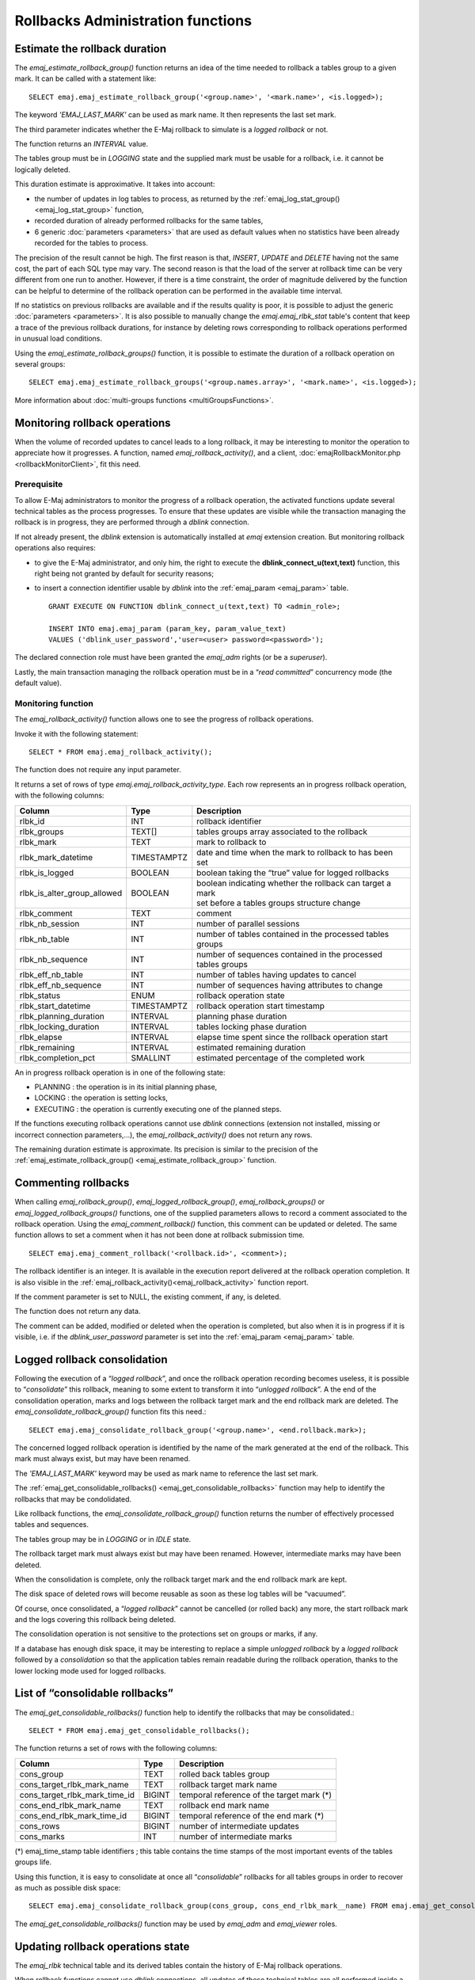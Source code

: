 Rollbacks Administration functions
==================================

.. _emaj_estimate_rollback_group:

Estimate the rollback duration
------------------------------

The *emaj_estimate_rollback_group()* function returns an idea of the time needed to rollback a tables group to a given mark. It can be called with a statement like::

   SELECT emaj.emaj_estimate_rollback_group('<group.name>', '<mark.name>', <is.logged>);

The keyword *'EMAJ_LAST_MARK'* can be used as mark name. It then represents the last set mark.

The third parameter indicates whether the E-Maj rollback to simulate is a *logged rollback* or not.

The function returns an *INTERVAL* value.

The tables group must be in *LOGGING* state and the supplied mark must be usable for a rollback, i.e. it cannot be logically deleted.

This duration estimate is approximative. It takes into account:

* the number of updates in log tables to process, as returned by the :ref:`emaj_log_stat_group() <emaj_log_stat_group>` function,
* recorded duration of already performed rollbacks for the same tables,  
* 6 generic :doc:`parameters <parameters>` that are used as default values when no statistics have been already recorded for the tables to process.

The precision of the result cannot be high. The first reason is that, *INSERT*, *UPDATE* and *DELETE* having not the same cost, the part of each SQL type may vary. The second reason is that the load of the server at rollback time can be very different from one run to another. However, if there is a time constraint, the order of magnitude delivered by the function can be helpful to determine of the rollback operation can be performed in the available time interval.

If no statistics on previous rollbacks are available and if the results quality is poor, it is possible to adjust the generic :doc:`parameters <parameters>`. It is also possible to manually change the *emaj.emaj_rlbk_stat* table's content that keep a trace of the previous rollback durations, for instance by deleting rows corresponding to rollback operations performed in unusual load conditions.

Using the *emaj_estimate_rollback_groups()* function, it is possible to estimate the duration of a rollback operation on several groups::

   SELECT emaj.emaj_estimate_rollback_groups('<group.names.array>', '<mark.name>', <is.logged>);

More information about :doc:`multi-groups functions <multiGroupsFunctions>`.

.. _emaj_rollback_activity:

Monitoring rollback operations
------------------------------

When the volume of recorded updates to cancel leads to a long rollback, it may be interesting to monitor the operation to appreciate how it progresses. A function, named *emaj_rollback_activity()*, and a client, :doc:`emajRollbackMonitor.php <rollbackMonitorClient>`, fit this need. 

.. _emaj_rollback_activity_prerequisites:

Prerequisite
^^^^^^^^^^^^

To allow E-Maj administrators to monitor the progress of a rollback operation, the activated functions update several technical tables as the process progresses. To ensure that these updates are visible while the transaction managing the rollback is in progress, they are performed through a *dblink* connection.

If not already present, the *dblink* extension is automatically installed at *emaj* extension creation. But monitoring rollback operations also requires:

* to give the E-Maj administrator, and only him, the right to execute the **dblink_connect_u(text,text)** function, this right being not granted by default for security reasons;
* to insert a connection identifier usable by *dblink* into the :ref:`emaj_param <emaj_param>` table. ::

   GRANT EXECUTE ON FUNCTION dblink_connect_u(text,text) TO <admin_role>;

   INSERT INTO emaj.emaj_param (param_key, param_value_text) 
   VALUES ('dblink_user_password','user=<user> password=<password>');

The declared connection role must have been granted the *emaj_adm* rights (or be a *superuser*).

Lastly, the main transaction managing the rollback operation must be in a “*read committed*” concurrency mode (the default value).

Monitoring function
^^^^^^^^^^^^^^^^^^^

The *emaj_rollback_activity()* function allows one to see the progress of rollback operations.

Invoke it with the following statement::

   SELECT * FROM emaj.emaj_rollback_activity();

The function does not require any input parameter.

It returns a set of rows of type *emaj.emaj_rollback_activity_type*. Each row represents an in progress rollback operation, with the following columns:

+-----------------------------+-------------+---------------------------------------------------------------+
| Column                      | Type        | Description                                                   |
+=============================+=============+===============================================================+
| rlbk_id                     | INT         | rollback identifier                                           |
+-----------------------------+-------------+---------------------------------------------------------------+
| rlbk_groups                 | TEXT[]      | tables groups array associated to the rollback                |
+-----------------------------+-------------+---------------------------------------------------------------+
| rlbk_mark                   | TEXT        | mark to rollback to                                           |
+-----------------------------+-------------+---------------------------------------------------------------+
| rlbk_mark_datetime          | TIMESTAMPTZ | date and time when the mark to rollback to has been set       |
+-----------------------------+-------------+---------------------------------------------------------------+
| rlbk_is_logged              | BOOLEAN     | boolean taking the “true” value for logged rollbacks          |
+-----------------------------+-------------+---------------------------------------------------------------+
| rlbk_is_alter_group_allowed | BOOLEAN     | | boolean indicating whether the rollback can target a mark   |
|                             |             | | set before a tables groups structure change                 |
+-----------------------------+-------------+---------------------------------------------------------------+
| rlbk_comment                | TEXT        | comment                                                       |
+-----------------------------+-------------+---------------------------------------------------------------+
| rlbk_nb_session             | INT         | number of parallel sessions                                   |
+-----------------------------+-------------+---------------------------------------------------------------+
| rlbk_nb_table               | INT         | number of tables contained in the processed tables groups     |
+-----------------------------+-------------+---------------------------------------------------------------+
| rlbk_nb_sequence            | INT         | number of sequences contained in the processed tables groups  |
+-----------------------------+-------------+---------------------------------------------------------------+
| rlbk_eff_nb_table           | INT         | number of tables having updates to cancel                     |
+-----------------------------+-------------+---------------------------------------------------------------+
| rlbk_eff_nb_sequence        | INT         | number of sequences having attributes to change               |
+-----------------------------+-------------+---------------------------------------------------------------+
| rlbk_status                 | ENUM        | rollback operation state                                      |
+-----------------------------+-------------+---------------------------------------------------------------+
| rlbk_start_datetime         | TIMESTAMPTZ | rollback operation start timestamp                            |
+-----------------------------+-------------+---------------------------------------------------------------+
| rlbk_planning_duration      | INTERVAL    | planning phase duration                                       |
+-----------------------------+-------------+---------------------------------------------------------------+
| rlbk_locking_duration       | INTERVAL    | tables locking phase duration                                 |
+-----------------------------+-------------+---------------------------------------------------------------+
| rlbk_elapse                 | INTERVAL    | elapse time spent since the rollback operation start          |
+-----------------------------+-------------+---------------------------------------------------------------+
| rlbk_remaining              | INTERVAL    | estimated remaining duration                                  |
+-----------------------------+-------------+---------------------------------------------------------------+
| rlbk_completion_pct         | SMALLINT    | estimated percentage of the completed work                    |
+-----------------------------+-------------+---------------------------------------------------------------+

An in progress rollback operation is in one of the following state:

* PLANNING : the operation is in its initial planning phase,
* LOCKING : the operation is setting locks,
* EXECUTING : the operation is currently executing one of the planned steps.

If the functions executing rollback operations cannot use *dblink* connections (extension not installed, missing or incorrect connection parameters,...), the *emaj_rollback_activity()* does not return any rows.

The remaining duration estimate is approximate. Its precision is similar to the precision of the :ref:`emaj_estimate_rollback_group() <emaj_estimate_rollback_group>` function.

.. _emaj_comment_rollback:

Commenting rollbacks
--------------------

When calling *emaj_rollback_group()*, *emaj_logged_rollback_group()*, *emaj_rollback_groups()* or *emaj_logged_rollback_groups()* functions, one of the supplied parameters allows to record a comment associated to the rollback operation. Using the *emaj_comment_rollback()* function, this comment can be updated or deleted. The same function allows to set a comment when it has not been done at rollback submission time. ::

   SELECT emaj.emaj_comment_rollback('<rollback.id>', <comment>);

The rollback identifier is an integer. It is available in the execution report delivered at the rollback operation completion. It is also visible in the :ref:`emaj_rollback_activity()<emaj_rollback_activity>` function report.

If the comment parameter is set to NULL, the existing comment, if any, is deleted.

The function does not return any data.

The comment can be added, modified or deleted when the operation is completed, but also when it is in progress if it is visible, i.e. if the *dblink_user_password* parameter is set into the :ref:`emaj_param <emaj_param>` table.

.. _emaj_consolidate_rollback_group:

Logged rollback consolidation
-----------------------------

Following the execution of a “*logged rollback*”, and once the rollback operation recording becomes useless, it is possible to “*consolidate*” this rollback, meaning to some extent to transform it into “*unlogged rollback*”. A the end of the consolidation operation, marks and logs between the rollback target mark and the end rollback mark are deleted. The *emaj_consolidate_rollback_group()* function fits this need.::

   SELECT emaj.emaj_consolidate_rollback_group('<group.name>', <end.rollback.mark>);

The concerned logged rollback operation is identified by the name of the mark generated at the end of the rollback. This mark must always exist, but may have been renamed.

The *'EMAJ_LAST_MARK'* keyword may be used as mark name to reference the last set mark.

The :ref:`emaj_get_consolidable_rollbacks() <emaj_get_consolidable_rollbacks>` function may help to identify the rollbacks that may be condolidated.

Like rollback functions, the *emaj_consolidate_rollback_group()* function returns the number of effectively processed tables and sequences.

The tables group may be in *LOGGING* or in *IDLE* state.

The rollback target mark must always exist but may have been renamed. However, intermediate marks may have been deleted.

When the consolidation is complete, only the rollback target mark and the end rollback mark are kept.

The disk space of deleted rows will become reusable as soon as these log tables will be “vacuumed”.

Of course, once consolidated, a “*logged rollback*” cannot be cancelled (or rolled back) any more, the start rollback mark and the logs covering this rollback being deleted.

The consolidation operation is not sensitive to the protections set on groups or marks, if any.

If a database has enough disk space, it may be interesting to replace a simple *unlogged rollback* by a *logged rollback* followed by a *consolidation* so that the application tables remain readable during the rollback operation, thanks to the lower locking mode used for logged rollbacks.

.. _emaj_get_consolidable_rollbacks:

List of “consolidable rollbacks”
--------------------------------

The *emaj_get_consolidable_rollbacks()* function help to identify the rollbacks that may be consolidated.::

   SELECT * FROM emaj.emaj_get_consolidable_rollbacks();

The function returns a set of rows with the following columns:

+-------------------------------+-------------+-------------------------------------------+
| Column                        | Type        | Description                               |
+===============================+=============+===========================================+
| cons_group                    | TEXT        | rolled back tables group                  |
+-------------------------------+-------------+-------------------------------------------+
| cons_target_rlbk_mark_name    | TEXT        | rollback target mark name                 |
+-------------------------------+-------------+-------------------------------------------+
| cons_target_rlbk_mark_time_id | BIGINT      | temporal reference of the target mark (*) |
+-------------------------------+-------------+-------------------------------------------+
| cons_end_rlbk_mark_name       | TEXT        | rollback end mark name                    |
+-------------------------------+-------------+-------------------------------------------+
| cons_end_rlbk_mark_time_id    | BIGINT      | temporal reference of the end mark (*)    |
+-------------------------------+-------------+-------------------------------------------+
| cons_rows                     | BIGINT      | number of intermediate updates            |
+-------------------------------+-------------+-------------------------------------------+
| cons_marks                    | INT         | number of intermediate marks              |
+-------------------------------+-------------+-------------------------------------------+

(*) emaj_time_stamp table identifiers ; this table contains the time stamps of the most important events of the tables groups life.

Using this function, it is easy to consolidate at once all “*consolidable*” rollbacks for all tables groups in order to recover as much as possible disk space::

   SELECT emaj.emaj_consolidate_rollback_group(cons_group, cons_end_rlbk_mark__name) FROM emaj.emaj_get_consolidable_rollbacks();

The *emaj_get_consolidable_rollbacks()* function may be used by *emaj_adm* and *emaj_viewer* roles.


.. _emaj_cleanup_rollback_state:

Updating rollback operations state
----------------------------------

The *emaj_rlbk* technical table and its derived tables contain the history of E-Maj rollback operations.

When rollback functions cannot use *dblink* connections, all updates of these technical tables are all performed inside a single transaction. Therefore:

* any rollback operation that has not been completed is invisible in these technical tables,
* any rollback operation that has been validated is visible in these technical tables with a “*COMMITTED*” state.

When rollback functions can use *dblink* connections, all updates of *emaj_rlbk* and its related tables are performed in autonomous transactions. In this working mode, rollback functions leave the operation in a “*COMPLETED*” state when finished. A dedicated internal function is in charge of transforming the “*COMPLETED*” operations either into a “*COMMITTED*” state or into an “*ABORTED*” state, depending on how the main rollback transaction has ended. This function is automatically called when a new mark is set and when the rollback monitoring function is used.

If the E-Maj administrator wishes to check the status of recently executed rollback operations, he can use the *emaj_cleanup_rollback_state()* function at any time::

   SELECT emaj.emaj_cleanup_rollback_state();

The function returns the number of modified rollback operations.
